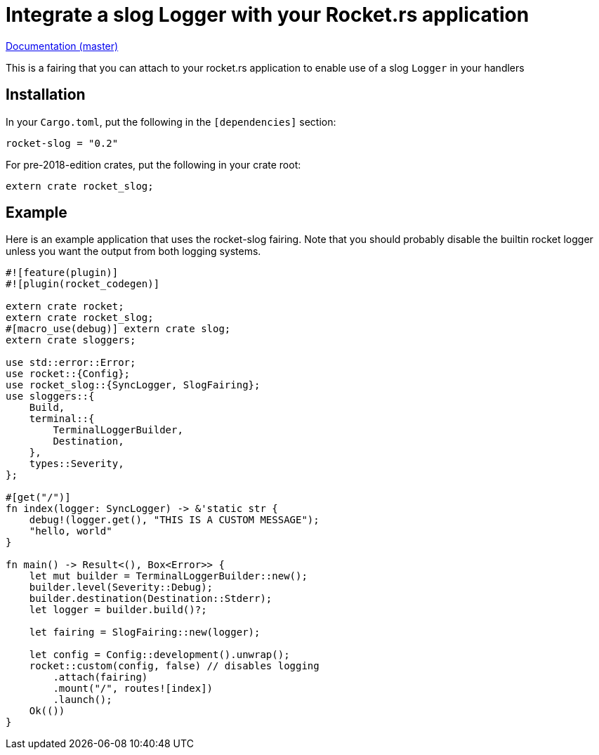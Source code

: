 = Integrate a slog Logger with your Rocket.rs application

http://pwoolcoc.gitlab.io/rocket-slog-fairing/rocket_slog/index.html[Documentation (master)]

This is a fairing that you can attach to your rocket.rs application to enable use of a slog `Logger` in your
handlers

== Installation

In your `Cargo.toml`, put the following in the `[dependencies]` section:

----
rocket-slog = "0.2"
----

For pre-2018-edition crates, put the following in your crate root:

----
extern crate rocket_slog;
----

== Example

Here is an example application that uses the rocket-slog fairing. Note that you should probably disable the builtin
rocket logger unless you want the output from both logging systems.

----
#![feature(plugin)]
#![plugin(rocket_codegen)]

extern crate rocket;
extern crate rocket_slog;
#[macro_use(debug)] extern crate slog;
extern crate sloggers;

use std::error::Error;
use rocket::{Config};
use rocket_slog::{SyncLogger, SlogFairing};
use sloggers::{
    Build,
    terminal::{
        TerminalLoggerBuilder,
        Destination,
    },
    types::Severity,
};

#[get("/")]
fn index(logger: SyncLogger) -> &'static str {
    debug!(logger.get(), "THIS IS A CUSTOM MESSAGE");
    "hello, world"
}

fn main() -> Result<(), Box<Error>> {
    let mut builder = TerminalLoggerBuilder::new();
    builder.level(Severity::Debug);
    builder.destination(Destination::Stderr);
    let logger = builder.build()?;

    let fairing = SlogFairing::new(logger);

    let config = Config::development().unwrap();
    rocket::custom(config, false) // disables logging
        .attach(fairing)
        .mount("/", routes![index])
        .launch();
    Ok(())
}
----
